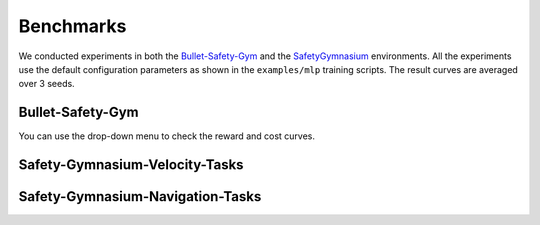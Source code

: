 .. _benchmark:

Benchmarks
============

We conducted experiments in both the `Bullet-Safety-Gym <https://github.com/liuzuxin/Bullet-Safety-Gym>`_ and the `SafetyGymnasium <https://github.com/OmniSafeAI/safety-gymnasium>`_ environments.
All the experiments use the default configuration parameters as shown in the ``examples/mlp`` training scripts. The result curves are averaged over 3 seeds.

Bullet-Safety-Gym
-----------------

You can use the drop-down menu to check the reward and cost curves.

.. raw:: html

   <label for="select-env">Select the environment:</label>
   <select id="select-env">
     <option value="SafetyCarCircle-v0">SafetyCarCircle-v0</option>
     <option value="SafetyCarRun-v0">SafetyCarRun-v0</option>
     <option value="SafetyDroneCircle-v0">SafetyDroneCircle-v0</option>
     <option value="SafetyDroneRun-v0">SafetyDroneRun-v0</option>
     <option value="SafetyBallCircle-v0">SafetyBallCircle-v0</option>
     <option value="SafetyBallRun-v0">SafetyBallRun-v0</option>
     <option value="SafetyAntRun-v0">SafetyAntRun-v0</option>
     <!-- Add more options as needed -->
   </select>

   <style>
     #image-container {
       display: flex;
       justify-content: space-between;
     }
     #reward-image, #cost-image {
       max-width: 49%;
       height: auto;
     }
   </style>

   <div id="image-container">
     <img id="reward-image" src="../_static/images/bullet/SafetyCarCircle-v0-reward.png" alt="Reward image">
     <img id="cost-image" src="../_static/images/bullet/SafetyCarCircle-v0-cost.png" alt="Cost image">
   </div>

   <script src="../_static/js/benchmark.js"></script>


Safety-Gymnasium-Velocity-Tasks
-------------------------------

.. raw:: html

   <label for="select-env">Select the environment:</label>
   <select id="select-env">
     <option value="SafetyHalfCheetahVelocityGymnasium-v1">SafetyHalfCheetahVelocityGymnasium-v1</option>
     <option value="SafetyHopperVelocityGymnasium-v1">SafetyHopperVelocityGymnasium-v1</option>
     <option value="SafetySwimmerVelocityGymnasium-v1">SafetySwimmerVelocityGymnasium-v1</option>
     <option value="SafetyWalker2dVelocityGymnasium-v1">SafetyWalker2dVelocityGymnasium-v1</option>
     <option value="SafetyAntVelocityGymnasium-v1">SafetyAntVelocityGymnasium-v1</option>
     <!-- Add more options as needed -->
   </select>

   <style>
     #image-container {
       display: flex;
       justify-content: space-between;
     }
     #reward-image, #cost-image {
       max-width: 49%;
       height: auto;
     }
   </style>

   <div id="image-container">
     <img id="reward-image" src="../_static/images/safety-gymnasium-velocity/SafetyHalfCheetahVelocityGymnasium-v1-reward.png" alt="Reward image">
     <img id="cost-image" src="../_static/images/safety-gymnasium-velocity/SafetyHalfCheetahVelocityGymnasium-v1-cost.png" alt="Cost image">
   </div>

   <script src="../_static/js/benchmark.js"></script>


Safety-Gymnasium-Navigation-Tasks
---------------------------------

.. raw:: html

   <label for="select-env">Select the environment:</label>
   <select id="select-env">
     <option value="SafetyPointButton1Gymnasium-v0">SafetyPointButton1Gymnasium-v0</option>
     <option value="SafetyPointButton2Gymnasium-v0">SafetyPointButton2Gymnasium-v0</option>
     <option value="SafetyPointGoal1Gymnasium-v0">SafetyPointGoal1Gymnasium-v0</option>
     <option value="SafetyPointGoal2Gymnasium-v0">SafetyPointGoal2Gymnasium-v0</option>
     <option value="SafetyPointPush1Gymnasium-v0">SafetyPointPush1Gymnasium-v0</option>
     <option value="SafetyPointPush2Gymnasium-v0">SafetyPointPush2Gymnasium-v0</option>     
     <!-- Add more options as needed -->
   </select>

   <style>
     #image-container {
       display: flex;
       justify-content: space-between;
     }
     #reward-image, #cost-image {
       max-width: 49%;
       height: auto;
     }
   </style>

   <div id="image-container">
     <img id="reward-image" src="../_static/images/safety-gymnasium-navigation/SafetyPointButton1Gymnasium-v0-reward.png" alt="Reward image">
     <img id="cost-image" src="../_static/images/safety-gymnasium-navigation/SafetyPointButton1Gymnasium-v0-cost.png" alt="Cost image">
   </div>

   <script src="../_static/js/benchmark.js"></script>